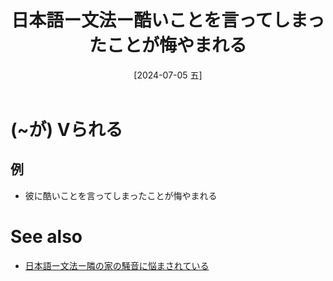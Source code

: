 :PROPERTIES:
:ID:       cf707d76-4b3e-4f82-b17a-9378573ffd4d
:END:
#+title: 日本語ー文法ー酷いことを言ってしまったことが悔やまれる
#+filetags: :日本語:
#+date: [2024-07-05 五]
#+last_modified: [2024-07-05 五 23:23]

* (~が) Vられる
** 例
- 彼に酷いことを言ってしまったことが悔やまれる



* See also
- [[id:f585de15-e7db-4c0b-a1ed-926f5937b4fa][日本語ー文法ー隣の家の騒音に悩まされている]]

